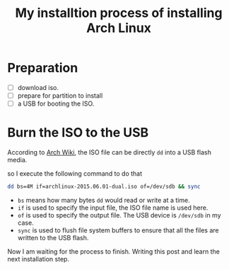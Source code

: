 #+TITLE: My installtion process of installing Arch Linux

* Preparation
- [ ] download iso.
- [ ] prepare for partition to install
- [ ] a USB for booting the ISO.


* Burn the ISO to the USB
According to
[[https://wiki.archlinux.org/index.php/USB_flash_installation_media][Arch
Wiki]], the ISO file can be directly =dd= into a USB flash media.

so I execute the following command to do that

#+BEGIN_SRC sh
  dd bs=4M if=archlinux-2015.06.01-dual.iso of=/dev/sdb && sync
#+END_SRC

- =bs= means how many bytes =dd= would read or write at a time.
- =if= is used to specify the input file, the ISO file name is used here.
- =of= is used to specify the output file. The USB device is =/dev/sdb= in my case.
- =sync= is used to flush file system buffers to ensure that all the files are
  written to the USB flash.

Now I am waiting for the process to finish. Writing this post and learn the next
installation step.
